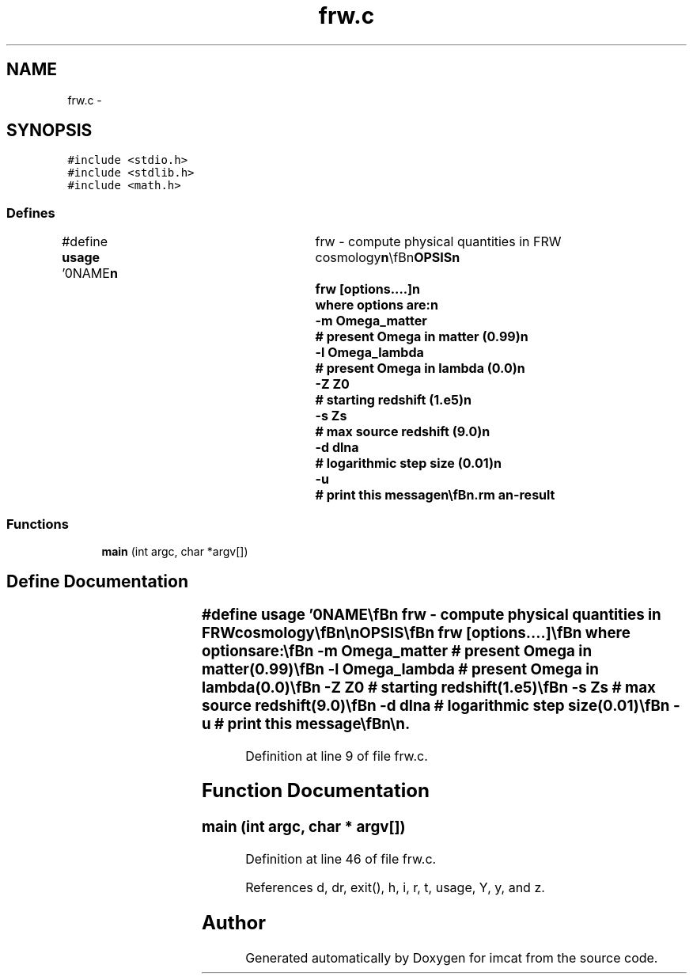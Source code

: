 .TH "frw.c" 3 "23 Dec 2003" "imcat" \" -*- nroff -*-
.ad l
.nh
.SH NAME
frw.c \- 
.SH SYNOPSIS
.br
.PP
\fC#include <stdio.h>\fP
.br
\fC#include <stdlib.h>\fP
.br
\fC#include <math.h>\fP
.br

.SS "Defines"

.in +1c
.ti -1c
.RI "#define \fBusage\fP   '\\n\\NAME\\\fBn\fP\\	frw - compute physical quantities in FRW cosmology\\\fBn\fP\\\\\fBn\fP\\SYNOPSIS\\\fBn\fP\\	frw [\fBoptions\fP....]\\\fBn\fP\\	where \fBoptions\fP are:\\\fBn\fP\\		-\fBm\fP Omega_matter	# present Omega in matter (0.99)\\\fBn\fP\\		-\fBl\fP Omega_lambda	# present Omega in lambda (0.0)\\\fBn\fP\\		-Z Z0		# starting redshift (1.e5)\\\fBn\fP\\		-s Zs		# max source redshift (9.0)\\\fBn\fP\\		-\fBd\fP dlna		# logarithmic step size (0.01)\\\fBn\fP\\		-u		# print this message\\\fBn\fP\\\\\fBn\fP\\DESCRIPTION\\\fBn\fP\\	'frw' numerically integrates Freidmann equation\\\fBn\fP\\	to obtain physical quantities:\\\fBn\fP\\		\fBz\fP 	= redshift\\\fBn\fP\\		y 	= \fBa\fP / a0 = 1 / (1 + \fBz\fP)\\\fBn\fP\\		\fBh\fP 	= H / H0 = sqrt(Omegam / y^3 + Omegal + (1 - Omega0) / y^2)\\\fBn\fP\\		eta	= conformal time\\\fBn\fP\\		zeta 	= eta0 - eta = conformal lookback time\\\fBn\fP\\		\fBd\fP 	= solution of ddotdot + 2 \fBh\fP ddot - (3/2) Omegam \fBd\fP / y^3 = 0\\\fBn\fP\\		dphi 	= \fBd\fP / y = potential growth factor;\\\fBn\fP\\		\fBr\fP	= radial comoving distance\\\fBn\fP\\		D	= comoving angular diameter distance\\\fBn\fP\\		\fBa\fP	= scale factor\\\fBn\fP\\	where\\\fBn\fP\\		Omega0 = Omega_matter + Omega_lambda and\\\fBn\fP\\	We start integrating at very high Z0 in \fBorder\fP to get into pure\\\fBn\fP\\	growing \fBmode\fP, but only output for Z < Zs.\\\fBn\fP\\\\\fBn\fP\\AUTHOR\\\fBn\fP\\	Nick Kaiser --- kaiser@cita.utoroto.ca\\\fBn\fP\\\\\fBn\fP\\\fBn\fP'"
.br
.in -1c
.SS "Functions"

.in +1c
.ti -1c
.RI "\fBmain\fP (int argc, char *argv[])"
.br
.in -1c
.SH "Define Documentation"
.PP 
.SS "#define \fBusage\fP   '\\n\\NAME\\\fBn\fP\\	frw - compute physical quantities in FRW cosmology\\\fBn\fP\\\\\fBn\fP\\SYNOPSIS\\\fBn\fP\\	frw [\fBoptions\fP....]\\\fBn\fP\\	where \fBoptions\fP are:\\\fBn\fP\\		-\fBm\fP Omega_matter	# present Omega in matter (0.99)\\\fBn\fP\\		-\fBl\fP Omega_lambda	# present Omega in lambda (0.0)\\\fBn\fP\\		-Z Z0		# starting redshift (1.e5)\\\fBn\fP\\		-s Zs		# max source redshift (9.0)\\\fBn\fP\\		-\fBd\fP dlna		# logarithmic step size (0.01)\\\fBn\fP\\		-u		# print this message\\\fBn\fP\\\\\fBn\fP\\DESCRIPTION\\\fBn\fP\\	'frw' numerically integrates Freidmann equation\\\fBn\fP\\	to obtain physical quantities:\\\fBn\fP\\		\fBz\fP 	= redshift\\\fBn\fP\\		y 	= \fBa\fP / a0 = 1 / (1 + \fBz\fP)\\\fBn\fP\\		\fBh\fP 	= H / H0 = sqrt(Omegam / y^3 + Omegal + (1 - Omega0) / y^2)\\\fBn\fP\\		eta	= conformal time\\\fBn\fP\\		zeta 	= eta0 - eta = conformal lookback time\\\fBn\fP\\		\fBd\fP 	= solution of ddotdot + 2 \fBh\fP ddot - (3/2) Omegam \fBd\fP / y^3 = 0\\\fBn\fP\\		dphi 	= \fBd\fP / y = potential growth factor;\\\fBn\fP\\		\fBr\fP	= radial comoving distance\\\fBn\fP\\		D	= comoving angular diameter distance\\\fBn\fP\\		\fBa\fP	= scale factor\\\fBn\fP\\	where\\\fBn\fP\\		Omega0 = Omega_matter + Omega_lambda and\\\fBn\fP\\	We start integrating at very high Z0 in \fBorder\fP to get into pure\\\fBn\fP\\	growing \fBmode\fP, but only output for Z < Zs.\\\fBn\fP\\\\\fBn\fP\\AUTHOR\\\fBn\fP\\	Nick Kaiser --- kaiser@cita.utoroto.ca\\\fBn\fP\\\\\fBn\fP\\\fBn\fP'"
.PP
Definition at line 9 of file frw.c.
.SH "Function Documentation"
.PP 
.SS "main (int argc, char * argv[])"
.PP
Definition at line 46 of file frw.c.
.PP
References d, dr, exit(), h, i, r, t, usage, Y, y, and z.
.SH "Author"
.PP 
Generated automatically by Doxygen for imcat from the source code.
